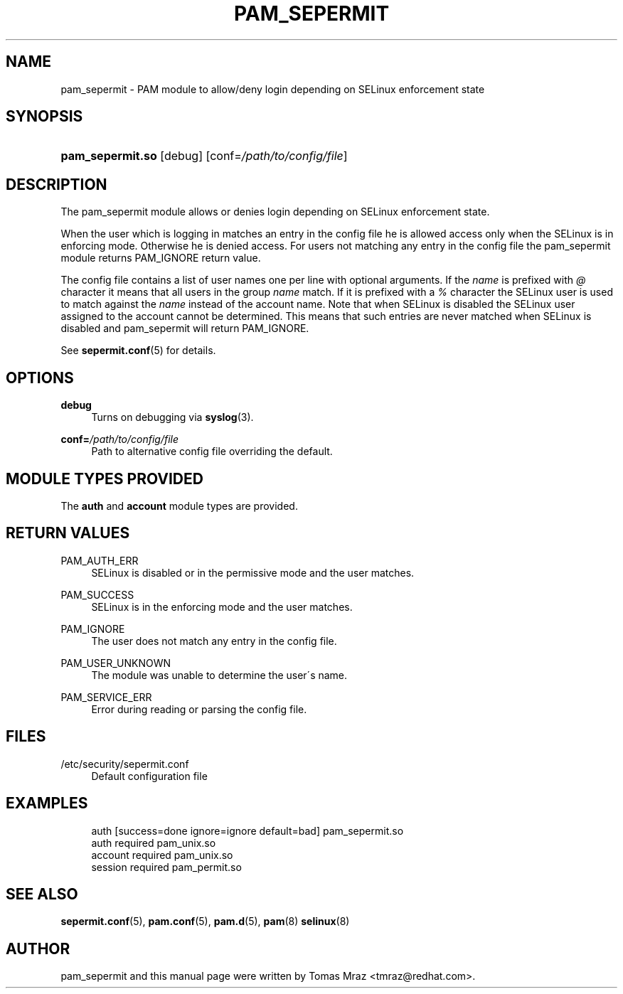 '\" t
.\"     Title: pam_sepermit
.\"    Author: [see the "AUTHOR" section]
.\" Generator: DocBook XSL Stylesheets v1.75.2 <http://docbook.sf.net/>
.\"      Date: 11/04/2009
.\"    Manual: Linux-PAM Manual
.\"    Source: Linux-PAM Manual
.\"  Language: English
.\"
.TH "PAM_SEPERMIT" "8" "11/04/2009" "Linux-PAM Manual" "Linux\-PAM Manual"
.\" -----------------------------------------------------------------
.\" * set default formatting
.\" -----------------------------------------------------------------
.\" disable hyphenation
.nh
.\" disable justification (adjust text to left margin only)
.ad l
.\" -----------------------------------------------------------------
.\" * MAIN CONTENT STARTS HERE *
.\" -----------------------------------------------------------------
.SH "NAME"
pam_sepermit \- PAM module to allow/deny login depending on SELinux enforcement state
.SH "SYNOPSIS"
.HP \w'\fBpam_sepermit\&.so\fR\ 'u
\fBpam_sepermit\&.so\fR [debug] [conf=\fI/path/to/config/file\fR]
.SH "DESCRIPTION"
.PP
The pam_sepermit module allows or denies login depending on SELinux enforcement state\&.
.PP
When the user which is logging in matches an entry in the config file he is allowed access only when the SELinux is in enforcing mode\&. Otherwise he is denied access\&. For users not matching any entry in the config file the pam_sepermit module returns PAM_IGNORE return value\&.
.PP
The config file contains a list of user names one per line with optional arguments\&. If the
\fIname\fR
is prefixed with
\fI@\fR
character it means that all users in the group
\fIname\fR
match\&. If it is prefixed with a
\fI%\fR
character the SELinux user is used to match against the
\fIname\fR
instead of the account name\&. Note that when SELinux is disabled the SELinux user assigned to the account cannot be determined\&. This means that such entries are never matched when SELinux is disabled and pam_sepermit will return PAM_IGNORE\&.
.PP
See
\fBsepermit.conf\fR(5)
for details\&.
.SH "OPTIONS"
.PP
\fBdebug\fR
.RS 4
Turns on debugging via
\fBsyslog\fR(3)\&.
.RE
.PP
\fBconf=\fR\fB\fI/path/to/config/file\fR\fR
.RS 4
Path to alternative config file overriding the default\&.
.RE
.SH "MODULE TYPES PROVIDED"
.PP
The
\fBauth\fR
and
\fBaccount\fR
module types are provided\&.
.SH "RETURN VALUES"
.PP
PAM_AUTH_ERR
.RS 4
SELinux is disabled or in the permissive mode and the user matches\&.
.RE
.PP
PAM_SUCCESS
.RS 4
SELinux is in the enforcing mode and the user matches\&.
.RE
.PP
PAM_IGNORE
.RS 4
The user does not match any entry in the config file\&.
.RE
.PP
PAM_USER_UNKNOWN
.RS 4
The module was unable to determine the user\'s name\&.
.RE
.PP
PAM_SERVICE_ERR
.RS 4
Error during reading or parsing the config file\&.
.RE
.SH "FILES"
.PP
/etc/security/sepermit\&.conf
.RS 4
Default configuration file
.RE
.SH "EXAMPLES"
.sp
.if n \{\
.RS 4
.\}
.nf
auth     [success=done ignore=ignore default=bad] pam_sepermit\&.so
auth     required  pam_unix\&.so
account  required  pam_unix\&.so
session  required  pam_permit\&.so
    
.fi
.if n \{\
.RE
.\}
.SH "SEE ALSO"
.PP

\fBsepermit.conf\fR(5),
\fBpam.conf\fR(5),
\fBpam.d\fR(5),
\fBpam\fR(8)
\fBselinux\fR(8)
.SH "AUTHOR"
.PP
pam_sepermit and this manual page were written by Tomas Mraz <tmraz@redhat\&.com>\&.
